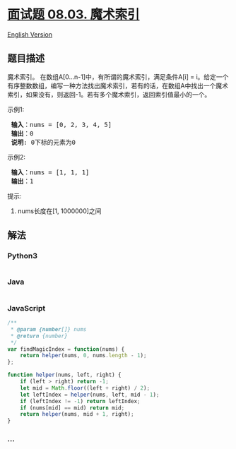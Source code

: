 * [[https://leetcode-cn.com/problems/magic-index-lcci][面试题 08.03.
魔术索引]]
  :PROPERTIES:
  :CUSTOM_ID: 面试题-08.03.-魔术索引
  :END:
[[./lcci/08.03.Magic Index/README_EN.org][English Version]]

** 题目描述
   :PROPERTIES:
   :CUSTOM_ID: 题目描述
   :END:

#+begin_html
  <!-- 这里写题目描述 -->
#+end_html

#+begin_html
  <p>
#+end_html

魔术索引。 在数组A[0...n-1]中，有所谓的魔术索引，满足条件A[i] =
i。给定一个有序整数数组，编写一种方法找出魔术索引，若有的话，在数组A中找出一个魔术索引，如果没有，则返回-1。若有多个魔术索引，返回索引值最小的一个。

#+begin_html
  </p>
#+end_html

#+begin_html
  <p>
#+end_html

示例1:

#+begin_html
  </p>
#+end_html

#+begin_html
  <pre><strong> 输入</strong>：nums = [0, 2, 3, 4, 5]
  <strong> 输出</strong>：0
  <strong> 说明</strong>: 0下标的元素为0
  </pre>
#+end_html

#+begin_html
  <p>
#+end_html

示例2:

#+begin_html
  </p>
#+end_html

#+begin_html
  <pre><strong> 输入</strong>：nums = [1, 1, 1]
  <strong> 输出</strong>：1
  </pre>
#+end_html

#+begin_html
  <p>
#+end_html

提示:

#+begin_html
  </p>
#+end_html

#+begin_html
  <ol>
#+end_html

#+begin_html
  <li>
#+end_html

nums长度在[1, 1000000]之间

#+begin_html
  </li>
#+end_html

#+begin_html
  </ol>
#+end_html

** 解法
   :PROPERTIES:
   :CUSTOM_ID: 解法
   :END:

#+begin_html
  <!-- 这里可写通用的实现逻辑 -->
#+end_html

#+begin_html
  <!-- tabs:start -->
#+end_html

*** *Python3*
    :PROPERTIES:
    :CUSTOM_ID: python3
    :END:

#+begin_html
  <!-- 这里可写当前语言的特殊实现逻辑 -->
#+end_html

#+begin_src python
#+end_src

*** *Java*
    :PROPERTIES:
    :CUSTOM_ID: java
    :END:

#+begin_html
  <!-- 这里可写当前语言的特殊实现逻辑 -->
#+end_html

#+begin_src java
#+end_src

*** *JavaScript*
    :PROPERTIES:
    :CUSTOM_ID: javascript
    :END:
#+begin_src js
  /**
   * @param {number[]} nums
   * @return {number}
   */
  var findMagicIndex = function(nums) {
      return helper(nums, 0, nums.length - 1);
  };

  function helper(nums, left, right) {
      if (left > right) return -1;
      let mid = Math.floor((left + right) / 2);
      let leftIndex = helper(nums, left, mid - 1);
      if (leftIndex != -1) return leftIndex;
      if (nums[mid] == mid) return mid;
      return helper(nums, mid + 1, right);
  }
#+end_src

*** *...*
    :PROPERTIES:
    :CUSTOM_ID: section
    :END:
#+begin_example
#+end_example

#+begin_html
  <!-- tabs:end -->
#+end_html
